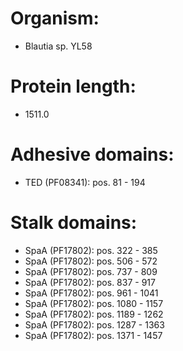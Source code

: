 * Organism:
- Blautia sp. YL58
* Protein length:
- 1511.0
* Adhesive domains:
- TED (PF08341): pos. 81 - 194
* Stalk domains:
- SpaA (PF17802): pos. 322 - 385
- SpaA (PF17802): pos. 506 - 572
- SpaA (PF17802): pos. 737 - 809
- SpaA (PF17802): pos. 837 - 917
- SpaA (PF17802): pos. 961 - 1041
- SpaA (PF17802): pos. 1080 - 1157
- SpaA (PF17802): pos. 1189 - 1262
- SpaA (PF17802): pos. 1287 - 1363
- SpaA (PF17802): pos. 1371 - 1457

